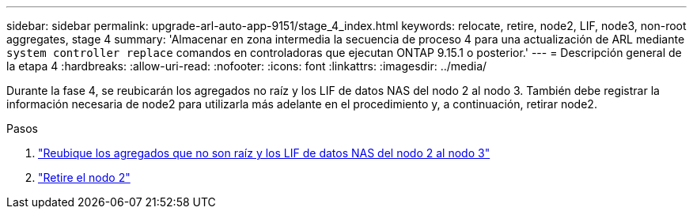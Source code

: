 ---
sidebar: sidebar 
permalink: upgrade-arl-auto-app-9151/stage_4_index.html 
keywords: relocate, retire, node2, LIF, node3, non-root aggregates, stage 4 
summary: 'Almacenar en zona intermedia la secuencia de proceso 4 para una actualización de ARL mediante `system controller replace` comandos en controladoras que ejecutan ONTAP 9.15.1 o posterior.' 
---
= Descripción general de la etapa 4
:hardbreaks:
:allow-uri-read: 
:nofooter: 
:icons: font
:linkattrs: 
:imagesdir: ../media/


[role="lead"]
Durante la fase 4, se reubicarán los agregados no raíz y los LIF de datos NAS del nodo 2 al nodo 3. También debe registrar la información necesaria de node2 para utilizarla más adelante en el procedimiento y, a continuación, retirar node2.

.Pasos
. link:relocate_non_root_aggr_nas_lifs_from_node2_to_node3.html["Reubique los agregados que no son raíz y los LIF de datos NAS del nodo 2 al nodo 3"]
. link:retire_node2.html["Retire el nodo 2"]

